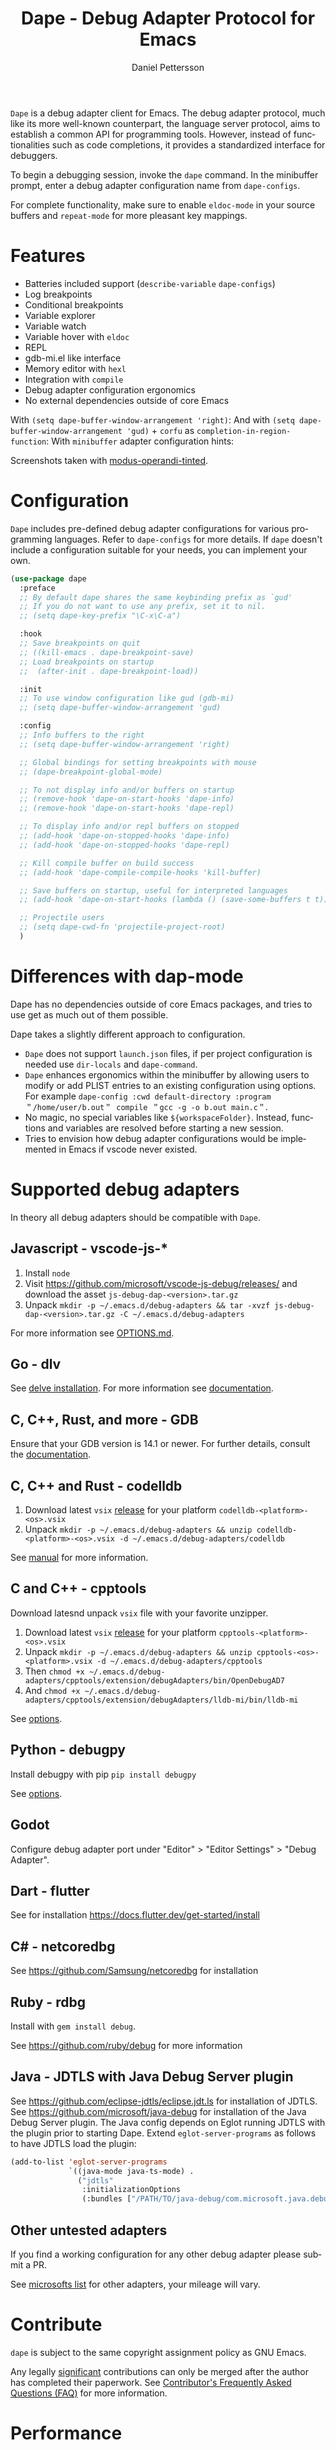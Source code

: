 #+title: Dape - Debug Adapter Protocol for Emacs
#+author: Daniel Pettersson
#+property: header-args    :results silent
#+language: en

#+html: <a href="https://elpa.gnu.org/packages/dape.html"><img alt="GNU ELPA" src="https://elpa.gnu.org/packages/dape.svg"/></a>

=Dape= is a debug adapter client for Emacs. The debug adapter protocol, much like its more well-known counterpart, the language server protocol, aims to establish a common API for programming tools. However, instead of functionalities such as code completions, it provides a standardized interface for debuggers.

To begin a debugging session, invoke the ~dape~ command. In the minibuffer prompt, enter a debug adapter configuration name from ~dape-configs~.

For complete functionality, make sure to enable ~eldoc-mode~ in your source buffers and ~repeat-mode~ for more pleasant key mappings.

* Features
+ Batteries included support (~describe-variable~ ~dape-configs~)
+ Log breakpoints
+ Conditional breakpoints
+ Variable explorer
+ Variable watch
+ Variable hover with ~eldoc~
+ REPL
+ gdb-mi.el like interface
+ Memory editor with ~hexl~
+ Integration with ~compile~
+ Debug adapter configuration ergonomics
+ No external dependencies outside of core Emacs

With ~(setq dape-buffer-window-arrangement 'right)~:
[[https://raw.githubusercontent.com/svaante/dape/resources/c-right-11.0.0.png]]
And with ~(setq dape-buffer-window-arrangement 'gud)~ + =corfu= as ~completion-in-region-function~:
[[https://raw.githubusercontent.com/svaante/dape/resources/js-gud-11.0.0.png]]
With =minibuffer= adapter configuration hints:
[[https://raw.githubusercontent.com/svaante/dape/resources/python-minibuffer-hints-11.0.0.png]]

Screenshots taken with [[https://git.sr.ht/~protesilaos/modus-themes][modus-operandi-tinted]].

* Configuration
=Dape= includes pre-defined debug adapter configurations for various programming languages. Refer to ~dape-configs~ for more details. If =dape= doesn't include a configuration suitable for your needs, you can implement your own.

#+begin_src emacs-lisp
  (use-package dape
    :preface
    ;; By default dape shares the same keybinding prefix as `gud'
    ;; If you do not want to use any prefix, set it to nil.
    ;; (setq dape-key-prefix "\C-x\C-a")

    :hook
    ;; Save breakpoints on quit
    ;; ((kill-emacs . dape-breakpoint-save)
    ;; Load breakpoints on startup
    ;;  (after-init . dape-breakpoint-load))

    :init
    ;; To use window configuration like gud (gdb-mi)
    ;; (setq dape-buffer-window-arrangement 'gud)

    :config
    ;; Info buffers to the right
    ;; (setq dape-buffer-window-arrangement 'right)

    ;; Global bindings for setting breakpoints with mouse
    ;; (dape-breakpoint-global-mode)

    ;; To not display info and/or buffers on startup
    ;; (remove-hook 'dape-on-start-hooks 'dape-info)
    ;; (remove-hook 'dape-on-start-hooks 'dape-repl)

    ;; To display info and/or repl buffers on stopped
    ;; (add-hook 'dape-on-stopped-hooks 'dape-info)
    ;; (add-hook 'dape-on-stopped-hooks 'dape-repl)

    ;; Kill compile buffer on build success
    ;; (add-hook 'dape-compile-compile-hooks 'kill-buffer)

    ;; Save buffers on startup, useful for interpreted languages
    ;; (add-hook 'dape-on-start-hooks (lambda () (save-some-buffers t t)))

    ;; Projectile users
    ;; (setq dape-cwd-fn 'projectile-project-root)
    )
#+end_src

* Differences with dap-mode
Dape has no dependencies outside of core Emacs packages, and tries to use get as much out of them possible.

Dape takes a slightly different approach to configuration.
+ =Dape= does not support ~launch.json~ files, if per project configuration is needed use ~dir-locals~ and ~dape-command~.
+ =Dape= enhances ergonomics within the minibuffer by allowing users to modify or add PLIST entries to an existing configuration using options. For example ~dape-config :cwd default-directory :program ＂/home/user/b.out＂ compile ＂gcc -g -o b.out main.c＂~.
+ No magic, no special variables like =${workspaceFolder}=. Instead, functions and variables are resolved before starting a new session.
+ Tries to envision how debug adapter configurations would be implemented in Emacs if vscode never existed.

* Supported debug adapters
In theory all debug adapters should be compatible with =Dape=.

** Javascript - vscode-js-*
1. Install =node=
2. Visit https://github.com/microsoft/vscode-js-debug/releases/ and download the asset =js-debug-dap-<version>.tar.gz=
3. Unpack ~mkdir -p ~/.emacs.d/debug-adapters && tar -xvzf js-debug-dap-<version>.tar.gz -C ~/.emacs.d/debug-adapters~

For more information see [[https://github.com/microsoft/vscode-js-debug/blob/main/OPTIONS.md][OPTIONS.md]].

** Go - dlv
See [[https://github.com/go-delve/delve/tree/master/Documentation/installation][delve installation]].
For more information see [[https://github.com/go-delve/delve/blob/master/Documentation/usage/dlv_dap.md][documentation]].

** C, C++, Rust, and more - GDB
Ensure that your GDB version is 14.1 or newer.
For further details, consult the [[https://sourceware.org/gdb/current/onlinedocs/gdb.html/Debugger-Adapter-Protocol.html][documentation]].

** C, C++ and Rust - codelldb
1. Download latest =vsix= [[https://github.com/vadimcn/codelldb/releases][release]] for your platform =codelldb-<platform>-<os>.vsix=
2. Unpack ~mkdir -p ~/.emacs.d/debug-adapters && unzip codelldb-<platform>-<os>.vsix -d ~/.emacs.d/debug-adapters/codelldb~

See [[https://github.com/vadimcn/codelldb/blob/v1.10.0/MANUAL.md][manual]] for more information.

** C and C++ - cpptools
Download latesnd unpack =vsix= file with your favorite unzipper.

1. Download latest =vsix= [[https://github.com/microsoft/vscode-cpptools/releases][release]] for your platform =cpptools-<platform>-<os>.vsix=
2. Unpack ~mkdir -p ~/.emacs.d/debug-adapters && unzip cpptools-<os>-<platform>.vsix -d ~/.emacs.d/debug-adapters/cpptools~
3. Then ~chmod +x ~/.emacs.d/debug-adapters/cpptools/extension/debugAdapters/bin/OpenDebugAD7~
4. And ~chmod +x ~/.emacs.d/debug-adapters/cpptools/extension/debugAdapters/lldb-mi/bin/lldb-mi~

See [[https://code.visualstudio.com/docs/cpp/launch-json-reference][options]].

** Python - debugpy
Install debugpy with pip ~pip install debugpy~

See [[https://github.com/microsoft/debugpy/wiki/Debug-configuration-settings][options]].

** Godot
Configure debug adapter port under "Editor" > "Editor Settings" > "Debug Adapter".

** Dart - flutter
See for installation https://docs.flutter.dev/get-started/install

** C# - netcoredbg
See https://github.com/Samsung/netcoredbg for installation

** Ruby - rdbg
Install with ~gem install debug~.

See https://github.com/ruby/debug for more information

** Java - JDTLS with Java Debug Server plugin
See https://github.com/eclipse-jdtls/eclipse.jdt.ls for installation of JDTLS.
See https://github.com/microsoft/java-debug for installation of the Java Debug Server plugin.
The Java config depends on Eglot running JDTLS with the plugin prior to starting Dape.
Extend ~eglot-server-programs~ as follows to have JDTLS load the plugin:
#+begin_src emacs-lisp
  (add-to-list 'eglot-server-programs
               `((java-mode java-ts-mode) .
                 ("jdtls"
                  :initializationOptions
                  (:bundles ["/PATH/TO/java-debug/com.microsoft.java.debug.plugin/target/com.microsoft.java.debug.plugin-VERSION.jar"]))))
#+end_src

** Other untested adapters
If you find a working configuration for any other debug adapter please submit a PR.

See [[https://microsoft.github.io/debug-adapter-protocol/implementors/adapters/][microsofts list]] for other adapters, your mileage will vary.

* Contribute
=dape= is subject to the same copyright assignment policy as GNU Emacs.

Any legally [[https://www.gnu.org/prep/maintain/html_node/Legally-Significant.html#Legally-Significant][significant]] contributions can only be merged after the author has completed their paperwork.
See [[https://www.fsf.org/licensing/contributor-faq][Contributor's Frequently Asked Questions (FAQ)]] for more information.

* Performance

Some minor gains to performance in the debugger can be achieved in changing Emacs configuration values for process interaction and garbage collection.

** =gc-cons-threshold=

This variable controls the frequency of garbage collection in Emacs.
Too high a value will lead to increased system memory pressure and longer stalls, and too low a value will result in extra interruptions and context switches (poor performance).

According to [[https://www.reddit.com/r/emacs/comments/brc05y/comment/eofulix/][GNU Emacs Maintainer Eli Zaretskii]]:

: My suggestion is to repeatedly multiply gc-cons-threshold by 2 until you stop seeing significant improvements in
: responsiveness, and in any case not to increase by a factor larger than 100 or somesuch. If even a 100-fold increase
: doesn't help, there's some deeper problem with the Lisp code which produces so much garbage, or maybe GC is not the
: reason for slowdown.

Abiding the upper end of that advice, you can try to set =gc-cons-threshold= to 100x the original value:

#+begin_src elisp
  (setq gc-cons-threshold 80000000) ;; original value * 100
#+end_src

** =read-process-output-max=

The default =read-process-output-max= of 4096 bytes may inhibit performance to some degree, also.

*** Linux

On Linux, you should be able to set it up to about =1mb=.
To check the max value, check the output of:

#+begin_src sh
  cat /proc/sys/fs/pipe-max-size
#+end_src

To set it:

#+begin_src elisp
  (setq read-process-output-max (* 1024 1024)) ;; 1mb
#+end_src

*** Mac OS

For Mac OS, there isn't an easy way to see the operating system pipe-max-size.
It's probably about =64kb=.

#+begin_src elisp
  (setq read-process-output-max (* 64 1024)) ;; 64k
#+end_src

*** Windows

There doesn't seem to be a limit for Windows.
You can try =1mb=.

#+begin_src elisp
  (setq read-process-output-max (* 1024 1024)) ;; 1mb
#+end_src

* Bugs and issues
Before reporting any issues ~(setq dape-debug t)~ and take a look at =*dape-repl*= buffer. Please share your =*dape-repl*= and =*dape-connection events*= in the buffer contents with the bug report.
The =master= branch is used as an development branch and releases on elpa should be more stable so in the mean time use elpa if the bug is a breaking you workflow.

* Acknowledgements
Big thanks to João Távora for the input and jsonrpc; the project wouldn't be where it is without João.
